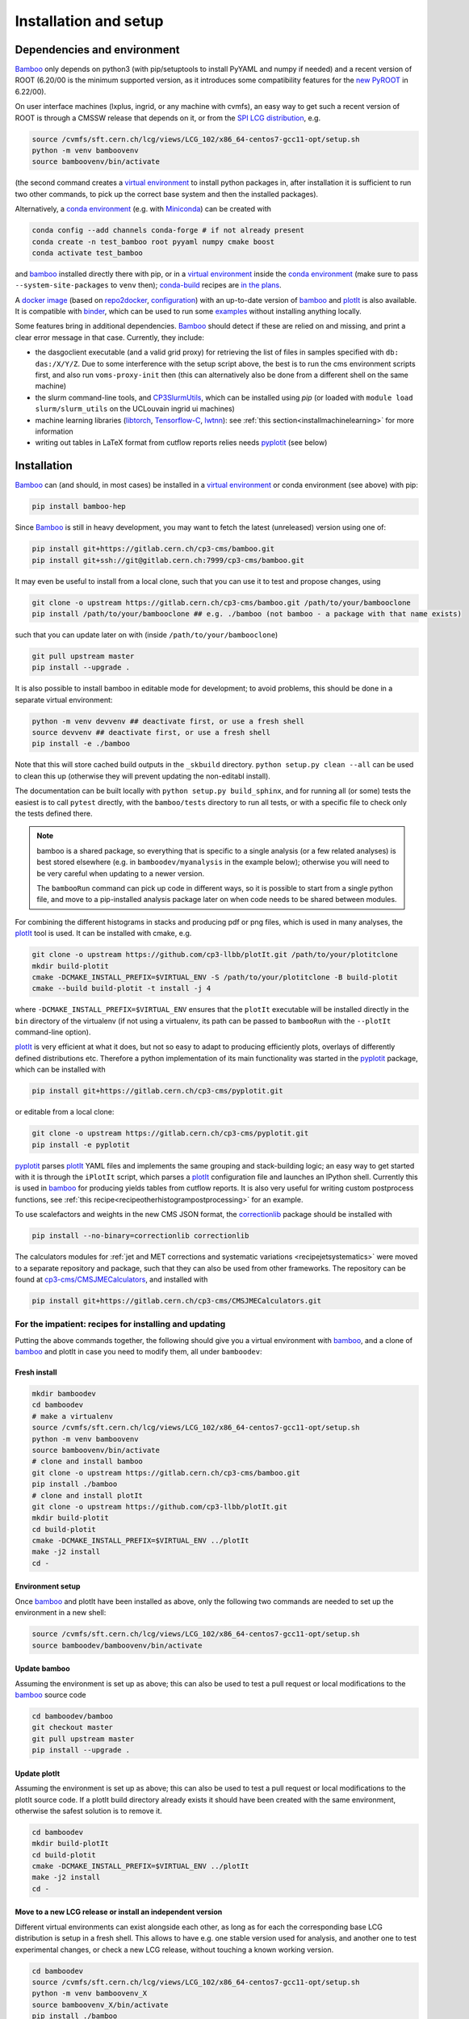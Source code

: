Installation and setup
======================

Dependencies and environment
----------------------------

Bamboo_ only depends on python3 (with pip/setuptools to install PyYAML and
numpy if needed) and a recent version of ROOT (6.20/00 is the minimum
supported version, as it introduces some compatibility features for the
`new PyROOT`_ in 6.22/00).

On user interface machines (lxplus, ingrid, or any machine with cvmfs), 
an easy way to get such
a recent version of ROOT is through a CMSSW release that depends on it,
or from the `SPI LCG distribution`_, e.g.

.. code-block:: sh

   source /cvmfs/sft.cern.ch/lcg/views/LCG_102/x86_64-centos7-gcc11-opt/setup.sh
   python -m venv bamboovenv
   source bamboovenv/bin/activate

(the second command creates a `virtual environment`_
to install python packages in, after installation it is sufficient to run two
other commands, to pick up the correct base system and then the installed
packages).

Alternatively, a `conda environment`_ (e.g. with `Miniconda`_) can be created
with

.. code-block:: sh

   conda config --add channels conda-forge # if not already present
   conda create -n test_bamboo root pyyaml numpy cmake boost
   conda activate test_bamboo

and bamboo_ installed directly there with pip, or in a `virtual environment`_
inside the `conda environment`_ (make sure to pass ``--system-site-packages``
to ``venv`` then); `conda-build`_ recipes are
`in the plans <https://gitlab.cern.ch/cp3-cms/bamboo/-/issues/65>`_.

A `docker image <https://hub.docker.com/r/pieterdavid/bamboo-docker>`_
(based on `repo2docker <https://repo2docker.readthedocs.io/en/latest/>`_,
`configuration <https://github.com/pieterdavid/bamboo-docker>`_) with an
up-to-date version of bamboo_ and plotIt_ is also available.
It is compatible with `binder <https://mybinder.readthedocs.io/en/latest/>`_,
which can be used to run some
`examples <https://github.com/pieterdavid/bamboo-opendata-examples>`_ without
installing anything locally.

Some features bring in additional dependencies. Bamboo_ should detect if these
are relied on and missing, and print a clear error message in that case.
Currently, they include:

- the dasgoclient executable (and a valid grid proxy) for retrieving the list
  of files in samples specified with ``db: das:/X/Y/Z``. Due to some
  interference with the setup script above, the best is to run the cms
  environment scripts first, and also run ``voms-proxy-init`` then (this can
  alternatively also be done from a different shell on the same machine)
- the slurm command-line tools, and CP3SlurmUtils_, which can be installed using `pip`
  (or loaded with ``module load slurm/slurm_utils`` on the UCLouvain ingrid ui machines)
- machine learning libraries (libtorch_, Tensorflow-C_, lwtnn_): see
  :ref:`this section<installmachinelearning>` for more information
- writing out tables in LaTeX format from cutflow reports relies needs
  pyplotit_ (see below)

.. _installbase:

Installation
------------

Bamboo_ can (and should, in most cases) be installed in a
`virtual environment`_ or conda environment (see above) with pip:

.. code-block:: sh

    pip install bamboo-hep

Since Bamboo_ is still in heavy development, you may want to fetch the latest
(unreleased) version using one of:

.. code-block:: sh

   pip install git+https://gitlab.cern.ch/cp3-cms/bamboo.git
   pip install git+ssh://git@gitlab.cern.ch:7999/cp3-cms/bamboo.git

It may even be useful to install from
a local clone, such that you can use it to test and propose changes, using

.. code-block:: sh

   git clone -o upstream https://gitlab.cern.ch/cp3-cms/bamboo.git /path/to/your/bambooclone
   pip install /path/to/your/bambooclone ## e.g. ./bamboo (not bamboo - a package with that name exists)

such that you can update later on with (inside ``/path/to/your/bambooclone``)

.. code-block:: sh

   git pull upstream master
   pip install --upgrade .


It is also possible to install bamboo in editable mode for development;
to avoid problems, this should be done in a separate virtual environment:

.. code-block:: sh

   python -m venv devvenv ## deactivate first, or use a fresh shell
   source devvenv ## deactivate first, or use a fresh shell
   pip install -e ./bamboo

Note that this will store cached build outputs in the ``_skbuild`` directory.
``python setup.py clean --all`` can be used to clean this up
(otherwise they will prevent updating the non-editabl install).

The documentation can be built locally with ``python setup.py build_sphinx``,
and for running all (or some) tests the easiest is to call ``pytest`` directly,
with the ``bamboo/tests`` directory to run all tests, or with a specific file
to check only the tests defined there.

.. note::

   bamboo is a shared package, so everything that is specific to a single
   analysis (or a few related analyses) is best stored elsewhere (e.g. in
   ``bamboodev/myanalysis`` in the example below); otherwise you will need to
   be very careful when updating to a newer version.

   The ``bambooRun`` command can pick up code in different ways, so it is
   possible to start from a single python file, and move to a pip-installed
   analysis package later on when code needs to be shared between modules.

For combining the different histograms in stacks and producing pdf or png files,
which is used in many analyses, the plotIt_ tool is used.
It can be installed with cmake, e.g.

.. code-block:: sh

   git clone -o upstream https://github.com/cp3-llbb/plotIt.git /path/to/your/plotitclone
   mkdir build-plotit
   cmake -DCMAKE_INSTALL_PREFIX=$VIRTUAL_ENV -S /path/to/your/plotitclone -B build-plotit
   cmake --build build-plotit -t install -j 4

where ``-DCMAKE_INSTALL_PREFIX=$VIRTUAL_ENV`` ensures that the ``plotIt`` 
executable will be installed directly in the ``bin`` directory of the
virtualenv (if not using a virtualenv, its path can be passed to ``bambooRun``
with the ``--plotIt`` command-line option).

plotIt_ is very efficient at what it does, but not so easy to adapt to producing
efficiently plots, overlays of differently defined distributions etc.
Therefore a python implementation of its main functionality was started in the
pyplotit_ package, which can be installed with

.. code-block:: sh

   pip install git+https://gitlab.cern.ch/cp3-cms/pyplotit.git

or editable from a local clone:

.. code-block:: sh

   git clone -o upstream https://gitlab.cern.ch/cp3-cms/pyplotit.git
   pip install -e pyplotit

pyplotit_ parses plotIt_ YAML files and implements the same grouping and
stack-building logic; an easy way to get started with it is through the
``iPlotIt`` script, which parses a plotIt_ configuration file and launches
an IPython shell.
Currently this is used in bamboo_ for producing yields tables from cutflow reports.
It is also very useful for writing custom postprocess functions, see
:ref:`this recipe<recipeotherhistogrampostprocessing>` for an example.

To use scalefactors and weights in the new CMS JSON format, the correctionlib_
package should be installed with

.. code-block:: sh

   pip install --no-binary=correctionlib correctionlib


The calculators modules for
:ref:`jet and MET corrections and systematic variations <recipejetsystematics>`
were moved to a separate repository and package, such that they can also be used
from other frameworks.
The repository can be found at
`cp3-cms/CMSJMECalculators <https://gitlab.cern.ch/cp3-cms/CMSJMECalculators.git>`_,
and installed with

.. code-block:: sh

   pip install git+https://gitlab.cern.ch/cp3-cms/CMSJMECalculators.git


For the impatient: recipes for installing and updating
''''''''''''''''''''''''''''''''''''''''''''''''''''''

Putting the above commands together, the following should give you a virtual
environment with bamboo_, and a clone of bamboo_ and plotIt in case you need to
modify them, all under ``bamboodev``:

Fresh install
#############

.. code-block:: sh

   mkdir bamboodev
   cd bamboodev
   # make a virtualenv
   source /cvmfs/sft.cern.ch/lcg/views/LCG_102/x86_64-centos7-gcc11-opt/setup.sh
   python -m venv bamboovenv
   source bamboovenv/bin/activate
   # clone and install bamboo
   git clone -o upstream https://gitlab.cern.ch/cp3-cms/bamboo.git
   pip install ./bamboo
   # clone and install plotIt
   git clone -o upstream https://github.com/cp3-llbb/plotIt.git
   mkdir build-plotit
   cd build-plotit
   cmake -DCMAKE_INSTALL_PREFIX=$VIRTUAL_ENV ../plotIt
   make -j2 install
   cd -

Environment setup
#################

Once bamboo_ and plotIt have been installed as above, only the following two
commands are needed to set up the environment in a new shell:

.. code-block:: sh

   source /cvmfs/sft.cern.ch/lcg/views/LCG_102/x86_64-centos7-gcc11-opt/setup.sh
   source bamboodev/bamboovenv/bin/activate

Update bamboo
#############

Assuming the environment is set up as above; this can also be used to test a
pull request or local modifications to the bamboo_ source code

.. code-block:: sh

   cd bamboodev/bamboo
   git checkout master
   git pull upstream master
   pip install --upgrade .

Update plotIt
#############

Assuming the environment is set up as above; this can also be used to test a
pull request or local modifications to the plotIt source code.
If a plotIt build directory already exists it should have been created with the same
environment, otherwise the safest solution is to remove it.

.. code-block:: sh

   cd bamboodev
   mkdir build-plotIt
   cd build-plotit
   cmake -DCMAKE_INSTALL_PREFIX=$VIRTUAL_ENV ../plotIt
   make -j2 install
   cd -

Move to a new LCG release or install an independent version
############################################################

Different virtual environments can exist alongside each other, as long as for
each the corresponding base LCG distribution is setup in a fresh shell.
This allows to have e.g. one stable version used for analysis, and another one
to test experimental changes, or check a new LCG release, without touching a
known working version.

.. code-block:: sh

   cd bamboodev
   source /cvmfs/sft.cern.ch/lcg/views/LCG_102/x86_64-centos7-gcc11-opt/setup.sh
   python -m venv bamboovenv_X
   source bamboovenv_X/bin/activate
   pip install ./bamboo
   # install plotIt (as in "Update plotIt" above)
   mkdir build-plotit
   cd build-plotit
   cmake -DCMAKE_INSTALL_PREFIX=$VIRTUAL_ENV ../plotIt
   make -j2 install
   cd -

Test your setup
---------------

Now you can run a few simple tests on a CMS NanoAOD to see if the installation
was successful. A minimal example is run by the following command:

.. code-block:: sh

   bambooRun -m /path/to/your/bambooclone/examples/nanozmumu.py:NanoZMuMu /path/to/your/bambooclone/examples/test1.yml -o test1

which will run over a single sample of ten events and fill some histograms
(in fact, only one event passes the selection, so they will not look very
interesting).
If you have a NanoAOD file with muon triggers around, you can put its path
instead of the test file in the yml file and rerun to get a nicer plot (xrootd
also works, but only for this kind of tests |---| in any practical case the
performance benefit of having the files locally is worth the cost of replicating
them).

Getting started
---------------

The test command above shows how bamboo is typically run: using the
:ref:`bambooRun<ugbambooRun>` command, with a python module that specifies what
to run, and an :ref:`analysis YAML file<uganalysisyaml>` that specifies which
samples to process, and how to combine them in plots (there are several options
to run a small test, or submit jobs to the batch system when processing a lot
of samples).

A more realistic analysis YAML configuration file is
`bamboo/examples/analysis_zmm.yml <https://gitlab.cern.ch/cp3-cms/bamboo/blob/master/examples/analysis_zmm.yml>`_,
which runs on a significant fraction of the 2016 and 2017 ``DoubleMuon`` data
and the corresponding Drell-Yan simulated samples.
Since the samples are specified by their DAS path in this case, the
``dasgoclient`` executable and a valid grid proxy are needed for resolving
those to files, and a :ref:`configuration file<ugenvconfig>` that describes the
local computing environment (i.e. the root path of the local CMS grid storage,
or the name of the redirector in case of using xrootd); examples are included
for the UCLouvain-CP3 and CERN (lxplus/lxbatch) cases.

The corresponding
`python module <https://gitlab.cern.ch/cp3-cms/bamboo/blob/master/examples/nanozmumu.py>`_
shows the typical structure of ever tighter event selections that derive from
the base selection, which accepts all the events in the input, and plots that
are defined based on these selection, and returned in a list from the main
method (this corresponds to the pdf or png files that will be produced).

The module deals with a decorated version of the tree, which can also be
inspected from an IPython shell by using the ``-i`` option to ``bambooRun``,
e.g.

.. code-block:: sh

   bambooRun -i -m /path/to/your/bambooclone/examples/nanozmumu.py:NanoZMuMu /path/to/your/bambooclone/examples/test1.yml

together with the helper methods defined on :doc:`this page<treefunctions>`,
this allows to define a wide variety of selection requirements and variables.

The :doc:`user guide<userguide>` contains a much more detailed description of
the different files and how they are used, and the
:doc:`analysis recipes page<recipes>` provides more information about the
bundled helper methods for common tasks.
The :doc:`API reference<apiref>` describes all available user-facing methods
and classes.
If the builtin functionality is not sufficient, some hints on extending or
modifying bamboo can be found in the :doc:`advanced topics<advanced>` and the
:doc:`hacking guide<hacking>`.

.. _installmachinelearning:

Machine learning packages
-------------------------

In order to evaluate machine learning classifiers, bamboo_ needs to find the
necessary C(++) libraries, both when the extension libraries are compiled and
at runtime (so they need to be installed before (re)installing bamboo_).
libtorch_ is searched for in the ``torch`` package with ``pkg_resources``,
which unfortunately does not always work due to ``pip`` build isolation.
This can be bypassed by passing ``--no-isolated-build`` when installing, or by
installing ``bamboo[torch]``, which will install it as a dependency (it is
quite big, so if the former method works it should be preferred).
The ``--no-isolated-build`` option is a workaround: when passing CMake options
to pip install (see
`scikit-build#479 <https://github.com/scikit-build/scikit-build/issues/479>`_)
will be possible, that will be a better solution.
The minimum version required for  libtorch_ is 1.5 (due to changes in
the C++ API), which is available from LCG_99 on (contains libtorch_ 1.7.0).
Tensorflow-C_ and lwtnn_ will be searched for (by cmake and the dynamic library
loader) in the default locations, supplemented with the currently active
`virtual environment`_, if any (scripts to install them there directly are
included in the bamboo source code respository, as
``ext/install_tensorflow-c.sh`` and ``ext/install_lwtnn.sh``).
`ONNX Runtime`_ is not part of the LCG distribution, and will be searched for
in the standard locations.
It can be added to the `virtual environment`_ by following the
`instruction <https://github.com/microsoft/onnxruntime/blob/master/BUILD.md#linuxmacos>`_
to build from source, with the additional option
``--cmake_extra_defines=CMAKE_INSTALL_PREFIX=$VIRTUAL_ENV``, after which
``make install`` from its ``build/Linux/<config>`` will install it correctly
(replacing ``<config>`` by the CMake build type, e.g. Release or
RelWithDebInfo).

.. note:: Installing a newer version of libtorch_ in a virtualenv if it is
   also available through the ``PYTHONPATH`` (e.g. in the LCG distribution)
   generally does not work, since virtualenv uses ``PYTHONHOME``, which has
   lower precedence.
   For the pure C(++) libraries Tensorflow-C_ and lwtnn_ this could be made to
   work, but currently the virtual environment is only explicitly searched if
   they are not found otherwise.
   Therefore it is recommended to stick with the version provided by the LCG
   distribution, or set up an isolated environment with conda |---| see the
   issues `#68`_ (for now) and `#65`_ for more information. When a stable
   solution is found it will be added here.

.. warning:: the libtorch_ and Tensorflow-C_ builds in LCG_98python3 contain
   AVX2 instructions (so one of
   `these <https://en.wikipedia.org/wiki/Advanced_Vector_Extensions#CPUs_with_AVX2>`_
   CPU generations).
   See issue `#68`_ for more a more detailed discussion, and a possible workaround.

.. _nocvmfsinstallCP3:

EasyBuild-based installation at CP3
-----------------------------------

On the ingrid/manneback cluster at UCLouvain-CP3, and other environments that
use EasyBuild_, it is also possible to install bamboo_ based on the dependencies
that are provided through this mechanism (potentially with some of them built
as user modules).
The LCG source script in the instructions above should then be replaced by e.g.

.. code-block:: sh

   module load ROOT/6.22.08-foss-2019b-Python-3.7.4 CMake/3.15.3-GCCcore-8.3.0 \
      Boost/1.71.0-gompi-2019b matplotlib/3.1.1-foss-2019b-Python-3.7.4 \
      PyYAML/5.1.2-GCCcore-8.3.0 TensorFlow/2.1.0-foss-2019b-Python-3.7.4


.. _bamboo: https://cp3.irmp.ucl.ac.be/~pdavid/bamboo/index.html

.. _CP3SlurmUtils: https://cp3-git.irmp.ucl.ac.be/cp3-support/helpdesk/wikis/Slurm#the-cp3slurmutils-package

.. _matplotlib: https://matplotlib.org

.. _SAMADhi: https://cp3.irmp.ucl.ac.be/samadhi/index.php

.. _virtual environment: https://packaging.python.org/tutorials/installing-packages/#creating-virtual-environments

.. _plotIt: https://github.com/cp3-llbb/plotIt

.. _libtorch: https://pytorch.org/cppdocs/

.. _Tensorflow-C: https://www.tensorflow.org/install/lang_c

.. _lwtnn: https://github.com/lwtnn/lwtnn

.. _ONNX Runtime: https://www.onnxruntime.ai

.. _#68: https://gitlab.cern.ch/cp3-cms/bamboo/-/issues/68

.. _#65: https://gitlab.cern.ch/cp3-cms/bamboo/-/issues/65

.. _new PyROOT: https://root.cern/blog/new-pyroot-622/

.. _SPI LCG distribution: http://spi.web.cern.ch

.. _conda environment: https://docs.conda.io/projects/conda/en/latest/user-guide/getting-started.html#managing-envs

.. _Miniconda: https://docs.conda.io/en/latest/miniconda.html

.. _conda-build: https://docs.conda.io/projects/conda-build/en/latest/

.. _EasyBuild: https://easybuild.io

.. _pyplotit: https://gitlab.cern.ch/cp3-cms/pyplotit

.. _correctionlib: https://github.com/cms-nanoAOD/correctionlib

.. |---| unicode:: U+2014
   :trim:
